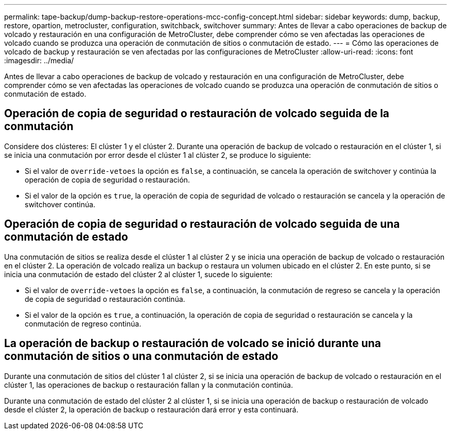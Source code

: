 ---
permalink: tape-backup/dump-backup-restore-operations-mcc-config-concept.html 
sidebar: sidebar 
keywords: dump, backup, restore, opartion, metrocluster, configuration, switchback, switchover 
summary: Antes de llevar a cabo operaciones de backup de volcado y restauración en una configuración de MetroCluster, debe comprender cómo se ven afectadas las operaciones de volcado cuando se produzca una operación de conmutación de sitios o conmutación de estado. 
---
= Cómo las operaciones de volcado de backup y restauración se ven afectadas por las configuraciones de MetroCluster
:allow-uri-read: 
:icons: font
:imagesdir: ../media/


[role="lead"]
Antes de llevar a cabo operaciones de backup de volcado y restauración en una configuración de MetroCluster, debe comprender cómo se ven afectadas las operaciones de volcado cuando se produzca una operación de conmutación de sitios o conmutación de estado.



== Operación de copia de seguridad o restauración de volcado seguida de la conmutación

Considere dos clústeres: El clúster 1 y el clúster 2. Durante una operación de backup de volcado o restauración en el clúster 1, si se inicia una conmutación por error desde el clúster 1 al clúster 2, se produce lo siguiente:

* Si el valor de `override-vetoes` la opción es `false`, a continuación, se cancela la operación de switchover y continúa la operación de copia de seguridad o restauración.
* Si el valor de la opción es `true`, la operación de copia de seguridad de volcado o restauración se cancela y la operación de switchover continúa.




== Operación de copia de seguridad o restauración de volcado seguida de una conmutación de estado

Una conmutación de sitios se realiza desde el clúster 1 al clúster 2 y se inicia una operación de backup de volcado o restauración en el clúster 2. La operación de volcado realiza un backup o restaura un volumen ubicado en el clúster 2. En este punto, si se inicia una conmutación de estado del clúster 2 al clúster 1, sucede lo siguiente:

* Si el valor de `override-vetoes` la opción es `false`, a continuación, la conmutación de regreso se cancela y la operación de copia de seguridad o restauración continúa.
* Si el valor de la opción es `true`, a continuación, la operación de copia de seguridad o restauración se cancela y la conmutación de regreso continúa.




== La operación de backup o restauración de volcado se inició durante una conmutación de sitios o una conmutación de estado

Durante una conmutación de sitios del clúster 1 al clúster 2, si se inicia una operación de backup de volcado o restauración en el clúster 1, las operaciones de backup o restauración fallan y la conmutación continúa.

Durante una conmutación de estado del clúster 2 al clúster 1, si se inicia una operación de backup o restauración de volcado desde el clúster 2, la operación de backup o restauración dará error y esta continuará.
